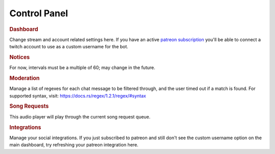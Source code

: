 =============
Control Panel
=============

.. rubric:: Dashboard

Change stream and account related settings here. If you have an active `patreon subscription <https://www.patreon.com/toovs>`_ you'll be able to connect a twitch account to use as a custom username for the bot.


.. rubric:: Notices

For now, intervals must be a multiple of 60; may change in the future.


.. rubric:: Moderation

Manage a list of regexes for each chat message to be filtered through, and the user timed out if a match is found. For supported syntax, visit: https://docs.rs/regex/1.2.1/regex/#syntax


.. rubric:: Song Requests

This audio player will play through the current song request queue.


.. rubric:: Integrations

Manage your social integrations. If you just subscribed to patreon and still don't see the custom username option on the main dashboard, try refreshing your patreon integration here.
